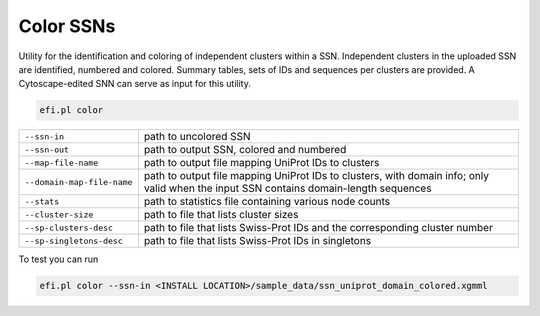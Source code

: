 Color SSNs
==========

Utility for the identification and coloring of independent clusters within a SSN. Independent clusters in the uploaded SSN are identified, numbered and colored. Summary tables, sets of IDs and sequences per clusters are provided. A Cytoscape-edited SNN can serve as input for this utility.

.. code-block:: bash

   efi.pl color

.. csv-table::

   "``--ssn-in``", "path to uncolored SSN"
   "``--ssn-out``", "path to output SSN, colored and numbered"
   "``--map-file-name``","path to output file mapping UniProt IDs to clusters"
   "``--domain-map-file-name``", "path to output file mapping UniProt IDs to clusters, with domain info; only valid when the input SSN contains domain-length sequences"
   "``--stats``", "path to statistics file containing various node counts"
   "``--cluster-size``", "path to file that lists cluster sizes"
   "``--sp-clusters-desc``", "path to file that lists Swiss-Prot IDs and the corresponding cluster number"
   "``--sp-singletons-desc``", "path to file that lists Swiss-Prot IDs in singletons"

To test you can run

.. code-block:: bash

   efi.pl color --ssn-in <INSTALL LOCATION>/sample_data/ssn_uniprot_domain_colored.xgmml

